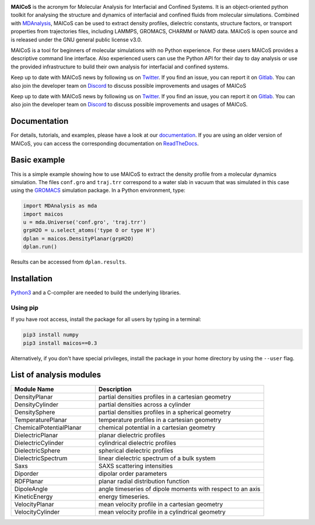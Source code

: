 .. image:: https://gitlab.com/maicos-devel/maicos/-/raw/main/docs/static/logo_MAICOS_small.png
   :align: left
   :alt: MAICoS

.. inclusion-readme-intro-start

**MAICoS** is the acronym for Molecular Analysis for Interfacial
and Confined Systems. It is an object-oriented python toolkit for
analysing the structure and dynamics of interfacial and confined
fluids from molecular simulations. Combined with `MDAnalysis`_,
MAICoS can be used to extract density profiles, dielectric constants,
structure factors, or transport properties from trajectories files,
including LAMMPS, GROMACS, CHARMM or NAMD data. MAICoS is open source
and is released under the GNU general public license v3.0.

MAICoS is a tool for beginners of molecular simulations with no Python
experience. For these users MAICoS provides a descriptive command line interface.
Also experienced users can use the Python API for their day to day analysis or
use the provided infrastructure to build their own analysis for interfacial
and confined systems.

Keep up to date with MAICoS news by following us on `Twitter`_.
If you find an issue, you can report it on `Gitlab`_.
You can also join the developer team on Discord_
to discuss possible improvements and usages of MAICoS


Keep up to date with MAICoS news by following us on `Twitter`_. If you find an
issue, you can report it on `Gitlab`_. You can also join the developer team on
`Discord`_ to discuss possible improvements and usages of MAICoS.

.. _`Twitter`: https://twitter.com/maicos_analysis
.. _`Discord`: https://discord.com/channels/869537986977603604
.. _`Gitlab`: https://gitlab.com/maicos-devel/maicos
.. _`Python3`: https://www.python.org
.. _`Cython` : https://cython.org/
.. _`MDAnalysis`: https://www.mdanalysis.org

.. inclusion-readme-intro-end

Documentation
#############

For details, tutorials, and examples, please have a look at
our `documentation`_. If you are using an older version of MAICoS,
you can access the corresponding documentation on `ReadTheDocs`_.

.. _`documentation`: https://maicos-devel.gitlab.io/maicos/index.html
.. _`ReadTheDocs` : https://readthedocs.org/projects/maicos/

Basic example
#############

This is a simple example showing how to use MAICoS to extract the density profile
from a molecular dynamics simulation. The files ``conf.gro`` and ``traj.trr``
correspond to a water slab in vacuum that was simulated in this case using the
`GROMACS`_ simulation package. In a Python environment, type:

.. code-block:: python3

	import MDAnalysis as mda
	import maicos
	u = mda.Universe('conf.gro', 'traj.trr')
	grpH2O = u.select_atoms('type O or type H')
	dplan = maicos.DensityPlanar(grpH2O)
	dplan.run()


Results can be accessed from ``dplan.results``.

.. _`GROMACS` : https://www.gromacs.org/

Installation
############

`Python3`_ and a C-compiler are needed to build the
underlying libraries.

Using pip
---------

If you have root access, install the package for all users by
typing in a terminal:

.. code-block:: bash

    pip3 install numpy
    pip3 install maicos==0.3

Alternatively, if you don't have special privileges, install
the package in your home directory by using the ``--user`` flag.


List of analysis modules
########################

.. inclusion-marker-modules-start

.. list-table::
   :widths: 25 50
   :header-rows: 1

   * - Module Name
     - Description

   * - DensityPlanar
     - partial densities profiles in a cartesian geometry
   * - DensityCylinder
     - partial densities across a cylinder
   * - DensitySphere
     - partial densities profiles in a spherical geometry
   * - TemperaturePlanar
     - temperature profiles in a cartesian geometry
   * - ChemicalPotentialPlanar
     - chemical potential in a cartesian geometry
   * - DielectricPlanar
     - planar dielectric profiles
   * - DielectricCylinder
     - cylindrical dielectric profiles
   * - DielectricSphere
     - spherical dielectric profiles
   * - DielectricSpectrum
     - linear dielectric spectrum of a bulk system
   * - Saxs
     - SAXS scattering intensities
   * - Diporder
     - dipolar order parameters
   * - RDFPlanar
     - planar radial distribution function
   * - DipoleAngle
     - angle timeseries of dipole moments with respect to an axis
   * - KineticEnergy
     - energy timeseries.
   * - VelocityPlanar
     - mean velocity profile in a cartesian geometry
   * - VelocityCylinder
     - mean velocity profile in a cylindrical geometry

.. inclusion-marker-modules-end
